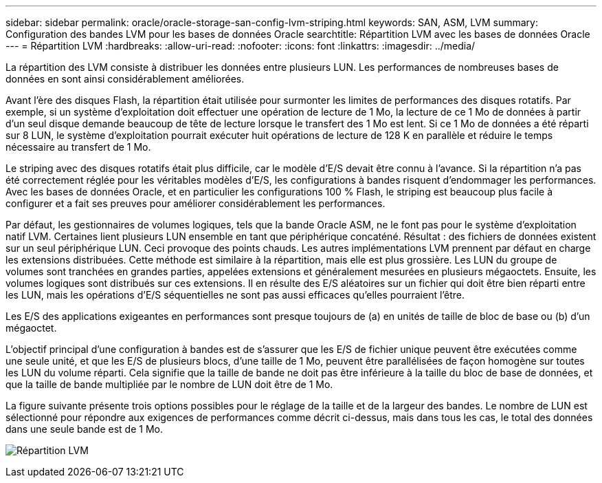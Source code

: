 ---
sidebar: sidebar 
permalink: oracle/oracle-storage-san-config-lvm-striping.html 
keywords: SAN, ASM, LVM 
summary: Configuration des bandes LVM pour les bases de données Oracle 
searchtitle: Répartition LVM avec les bases de données Oracle 
---
= Répartition LVM
:hardbreaks:
:allow-uri-read: 
:nofooter: 
:icons: font
:linkattrs: 
:imagesdir: ../media/


[role="lead"]
La répartition des LVM consiste à distribuer les données entre plusieurs LUN. Les performances de nombreuses bases de données en sont ainsi considérablement améliorées.

Avant l'ère des disques Flash, la répartition était utilisée pour surmonter les limites de performances des disques rotatifs. Par exemple, si un système d'exploitation doit effectuer une opération de lecture de 1 Mo, la lecture de ce 1 Mo de données à partir d'un seul disque demande beaucoup de tête de lecture lorsque le transfert des 1 Mo est lent. Si ce 1 Mo de données a été réparti sur 8 LUN, le système d'exploitation pourrait exécuter huit opérations de lecture de 128 K en parallèle et réduire le temps nécessaire au transfert de 1 Mo.

Le striping avec des disques rotatifs était plus difficile, car le modèle d'E/S devait être connu à l'avance. Si la répartition n'a pas été correctement réglée pour les véritables modèles d'E/S, les configurations à bandes risquent d'endommager les performances. Avec les bases de données Oracle, et en particulier les configurations 100 % Flash, le striping est beaucoup plus facile à configurer et a fait ses preuves pour améliorer considérablement les performances.

Par défaut, les gestionnaires de volumes logiques, tels que la bande Oracle ASM, ne le font pas pour le système d'exploitation natif LVM. Certaines lient plusieurs LUN ensemble en tant que périphérique concaténé. Résultat : des fichiers de données existent sur un seul périphérique LUN. Ceci provoque des points chauds. Les autres implémentations LVM prennent par défaut en charge les extensions distribuées. Cette méthode est similaire à la répartition, mais elle est plus grossière. Les LUN du groupe de volumes sont tranchées en grandes parties, appelées extensions et généralement mesurées en plusieurs mégaoctets. Ensuite, les volumes logiques sont distribués sur ces extensions. Il en résulte des E/S aléatoires sur un fichier qui doit être bien réparti entre les LUN, mais les opérations d'E/S séquentielles ne sont pas aussi efficaces qu'elles pourraient l'être.

Les E/S des applications exigeantes en performances sont presque toujours de (a) en unités de taille de bloc de base ou (b) d'un mégaoctet.

L'objectif principal d'une configuration à bandes est de s'assurer que les E/S de fichier unique peuvent être exécutées comme une seule unité, et que les E/S de plusieurs blocs, d'une taille de 1 Mo, peuvent être parallélisées de façon homogène sur toutes les LUN du volume réparti. Cela signifie que la taille de bande ne doit pas être inférieure à la taille du bloc de base de données, et que la taille de bande multipliée par le nombre de LUN doit être de 1 Mo.

La figure suivante présente trois options possibles pour le réglage de la taille et de la largeur des bandes. Le nombre de LUN est sélectionné pour répondre aux exigences de performances comme décrit ci-dessus, mais dans tous les cas, le total des données dans une seule bande est de 1 Mo.

image:../media/ontap-lvm-striping.png["Répartition LVM"]
